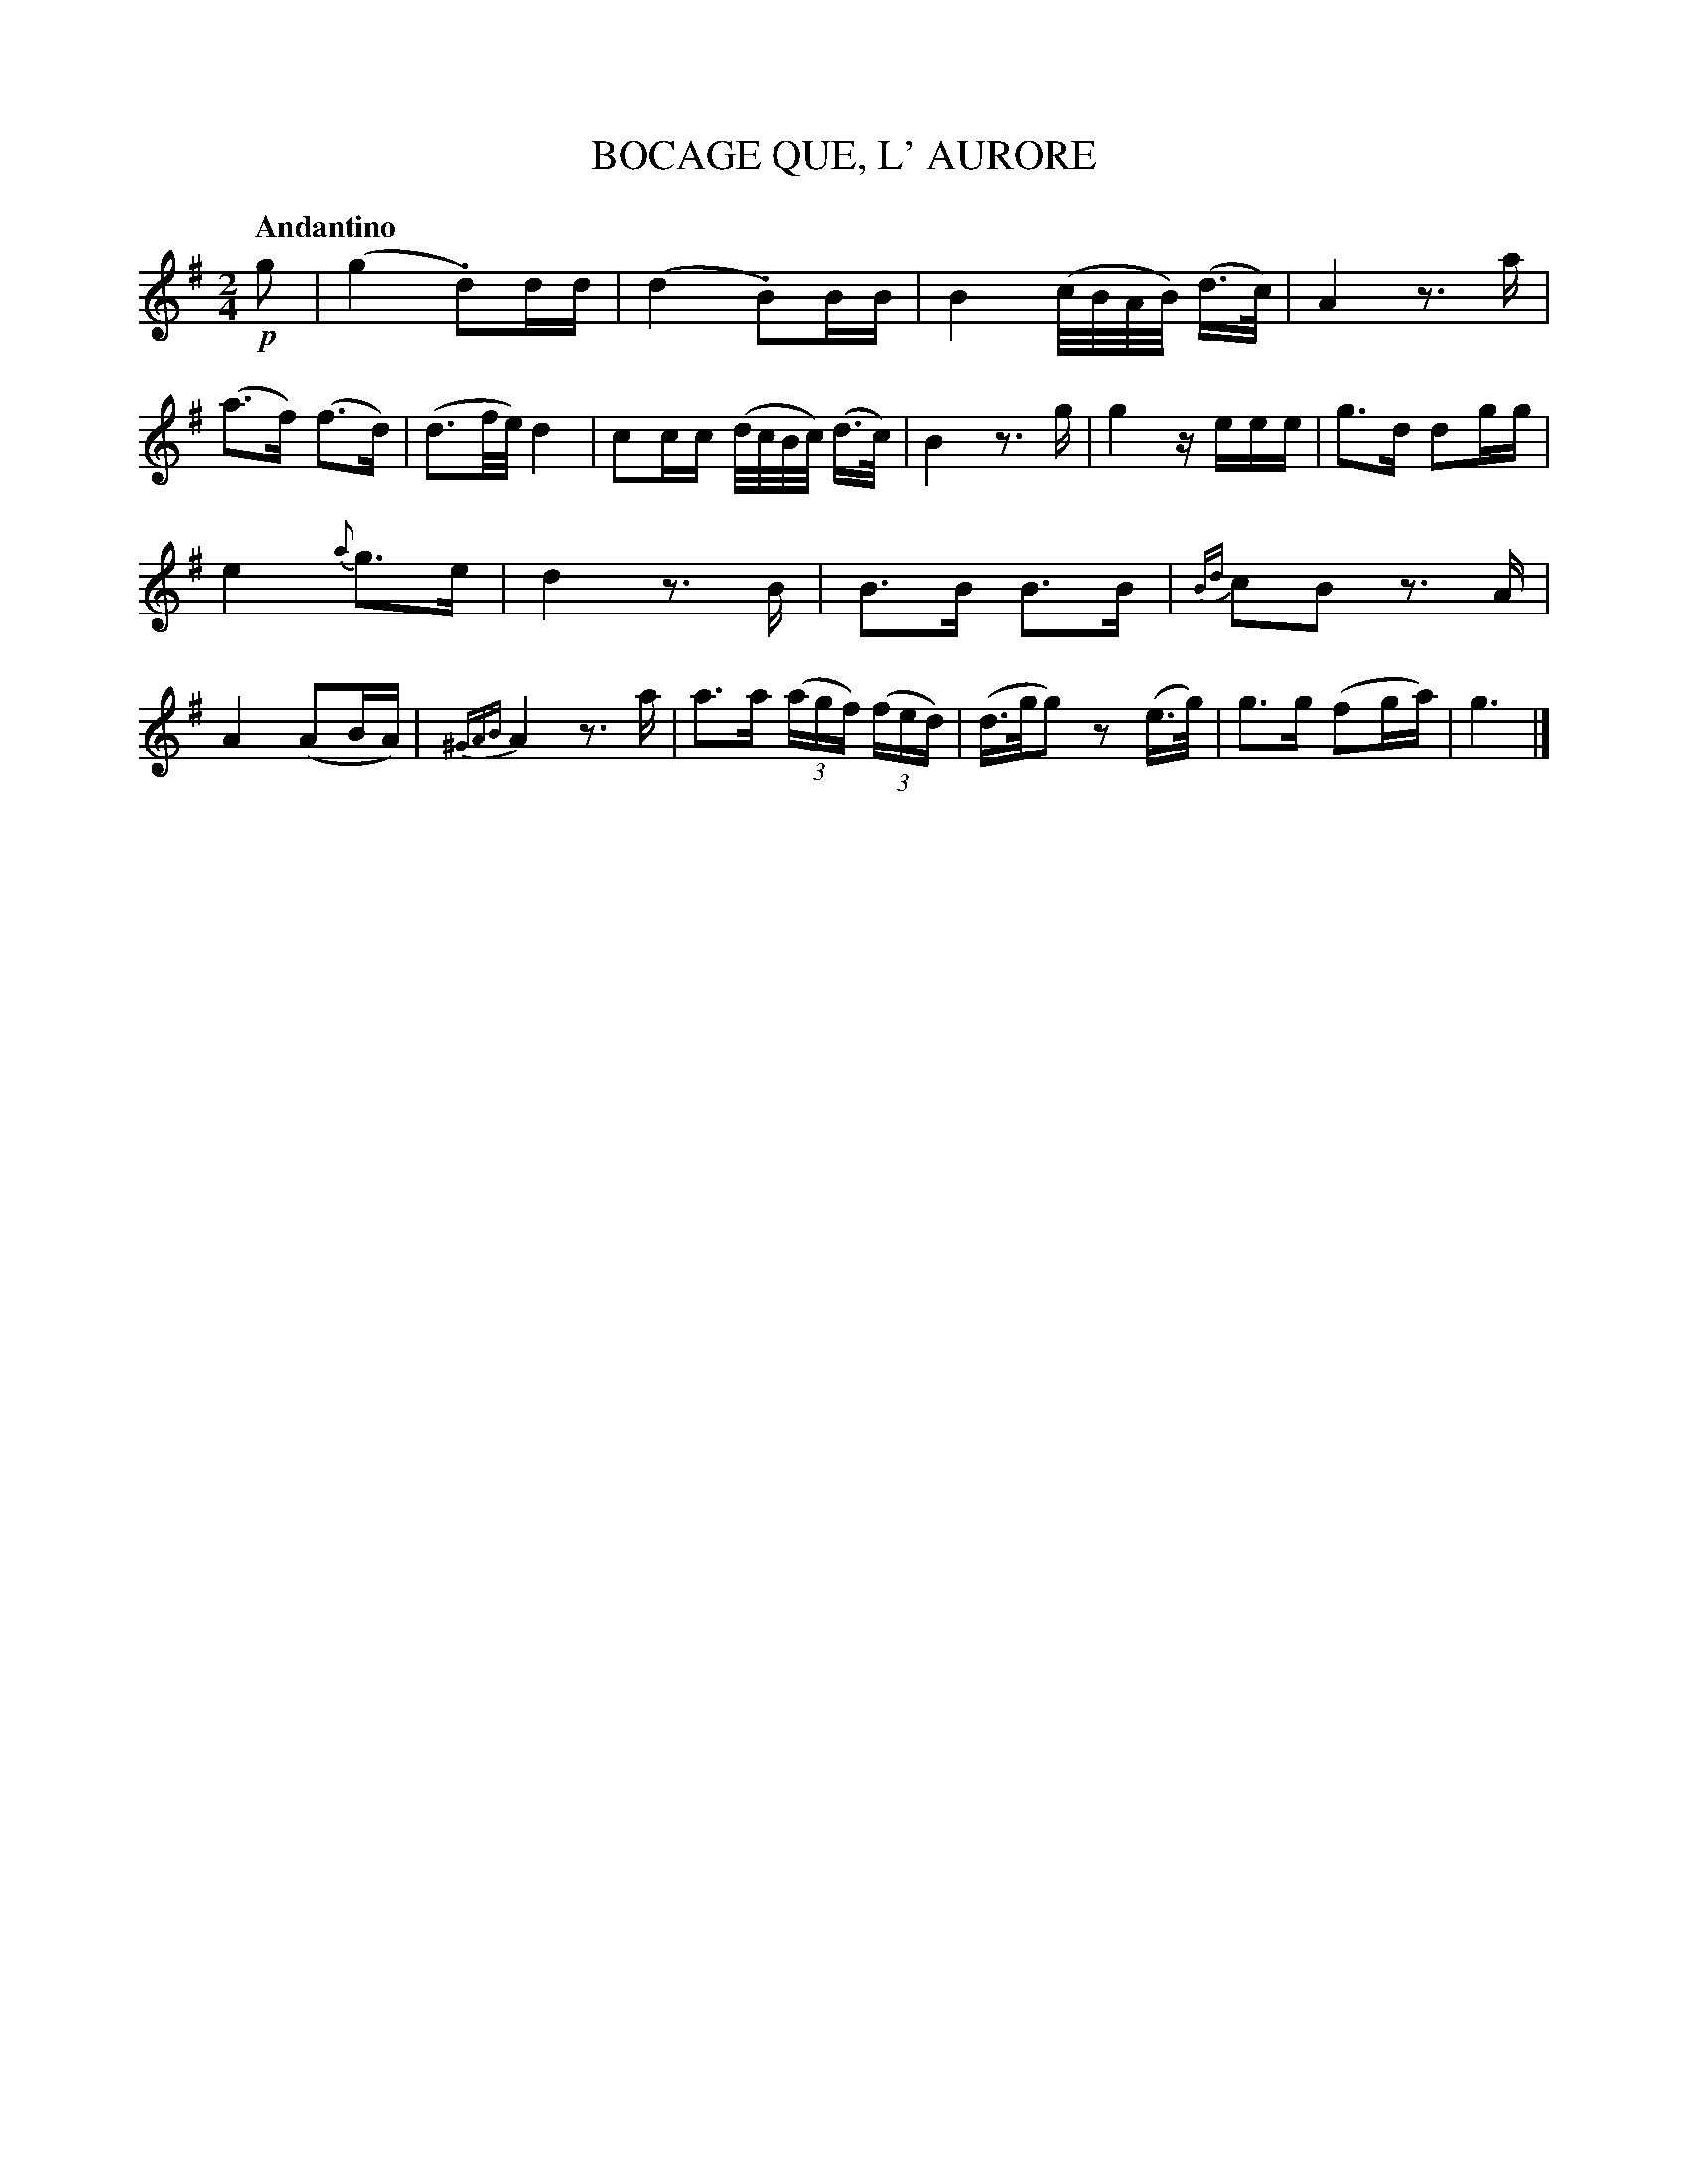 X: 20422
T: BOCAGE QUE, L' AURORE
Q: "Andantino"
%R: _
B: "Edinburgh Repository of Music" v.2 p.42 #2 - p.43 #1
F: http://digital.nls.uk/special-collections-of-printed-music/pageturner.cfm?id=87776133
Z: 2015 John Chambers <jc:trillian.mit.edu>
M: 2/4
L: 1/16
K: G
%%slurgraces
%%graceslurs
!p!g2 |\
(g4 .d2)dd | (d4 .B2)BB | B4 (c/B/A/B/) (d>c) | A4 z3a |\
(a3f) (f3d) | (d3f/e/) d4 | c2cc (d/c/B/c/) (d>c) | B4 z3g |\
g4 zeee | g3d d2gg |
e4 {a}g3e | d4 z3B |\
B3B B3B | {Bd}c2B2 z3A | A4 (A2BA) | {^GAB}A4 z3a |\
a3a (3(agf) (3(fed) | (d>gg2) z2(e>g) | g3g (f2ga) | g6 |]
